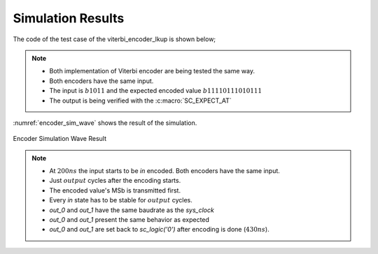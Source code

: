 Simulation Results
******************

The code of the test case of the viterbi_encoder_lkup is shown below;

.. code-block:: cpp
  :linenos:

  ...

  static const int n = 2;
  static const int k = 1;
  static const int m = 4;

  ...

  static const int output_size = n * (2* m - k);

  SC_TEST(encoder) {
    ...

    // Create signals
    sc_signal<sc_lv<k> > in; //logic vector for shift register
    sc_signal<sc_logic> out_0; //logic output of output of convolution
    sc_signal<sc_logic> out_1; //logic output of output of convolution

    sc_signal<sc_lv<m> > mem_bus[k]; //logic vector for shift register
    sc_signal<sc_lv<m * k> > mem_bus_conv; //logic vector for shift register
    sc_signal<sc_logic> serial_in_drv[n];
    sc_signal<sc_lv<m> > polynomials[n];
    sc_lv<output_size> expected_out = "11110111010111";
    sc_lv<m> input_out = "1011";

    // Create module
    encoder<n, k, m> vencoder("ViterbiEncoder");
    encoder_lkup<n, k, m> vencoder_lkup("ViterbiEncoderLKUP");

    // Assign polynomials
    polynomials[0] = "1111";
    polynomials[1] = "1101";

    ...

    vencoder.clk(sys_clock);
    vencoder.in(in);
    vencoder.out(out_0);

    vencoder_lkup.clk(sys_clock);
    vencoder_lkup.in(in);
    vencoder_lkup.out(out_1);

    // Output verification (11110111010111)
    current_check_time = 220;
    SC_EXPECT_AT(sc_logic('0'), out_0, current_check_time, SC_NS);
    SC_EXPECT_AT(sc_logic('0'), out_1, current_check_time, SC_NS);
    current_check_time += clock_period / 2;

    for (int i = 0; i < output_size; i++) {
      SC_EXPECT_AT(sc_logic(expected_out.get_bit(output_size - i -1)), out_0, current_check_time, SC_NS);
      SC_EXPECT_AT(sc_logic(expected_out.get_bit(output_size - i -1)), out_1, current_check_time, SC_NS);
      current_check_time += clock_period;
    }

    ...

    // Set the serial input to encode
    for (int i = 0; i < m; i++) {
      in = sc_lv<k>(sc_logic(input_out.get_bit(m - i -1)));
      sc_start(2*clock_period, SC_NS);
    }

    in = "0";
    sc_start(200, SC_NS);

  }

.. note::
  * Both implementation of Viterbi encoder are being tested the same way.
  * Both encoders have the same input.
  * The input is :math:`b1011` and the expected encoded value
    :math:`b11110111010111`
  * The output is being verified with the :c:macro:`SC_EXPECT_AT`

:numref:`encoder_sim_wave` shows the result of the simulation.

.. _encoder_sim_wave:
.. figure:: ../_static/encoder_simulation.png
  :align: center

  Encoder Simulation Wave Result

.. note::

  * At :math:`200ns` the input starts to be `in` encoded. Both encoders have
    the same input.
  * Just :math:`output` cycles after the encoding starts.
  * The encoded value's MSb is transmitted first.
  * Every `in` state has to be stable for :math:`output` cycles.
  * `out_0` and `out_1` have the same baudrate as the `sys_clock`
  * `out_0` and `out_1` present the same behavior as expected
  * `out_0` and `out_1` are set back to `sc_logic('0')` after encoding is done
    (:math:`430ns`).
